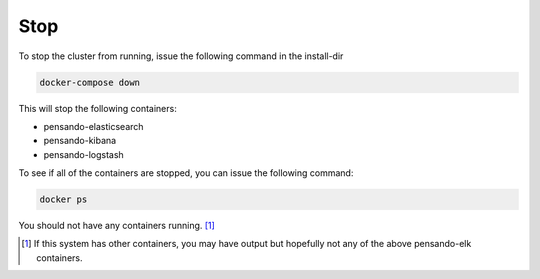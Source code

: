 .. _stop-pensando-elk:

Stop
======================

To stop the cluster from running, issue the following command in the install-dir

.. code-block:: bash

    docker-compose down


This will stop the following containers:

- pensando-elasticsearch
- pensando-kibana
- pensando-logstash

To see if all of the containers are stopped, you can issue the following command:

.. code-block:: bash

    docker ps

You should not have any containers running. [1]_



.. [1] If this system has other containers, you may have output but hopefully not any of the above pensando-elk containers.

